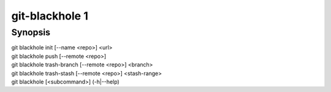 =================
 git-blackhole 1
=================

Synopsis
========

| git blackhole init [--name <repo>] <url>
| git blackhole push [--remote <repo>]
| git blackhole trash-branch [--remote <repo>] <branch>
| git blackhole trash-stash [--remote <repo>] <stash-range>
| git blackhole [<subcommand>] (-h|--help)
